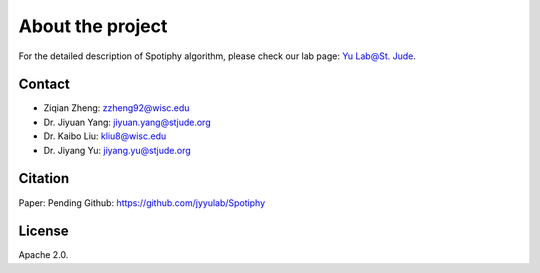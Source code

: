 About the project
============================================================

For the detailed description of Spotiphy algorithm, please check our lab page: `Yu Lab@St. Jude`_.

Contact
----------------------
- Ziqian Zheng: zzheng92@wisc.edu
- Dr. Jiyuan Yang: jiyuan.yang@stjude.org
- Dr. Kaibo Liu: kliu8@wisc.edu
- Dr. Jiyang Yu: jiyang.yu@stjude.org

Citation
----------------------
Paper: Pending
Github: https://github.com/jyyulab/Spotiphy

License
----------------------
Apache 2.0.

.. _Yu Lab@St. Jude: https://www.stjude.org/research/labs/yu-lab.html